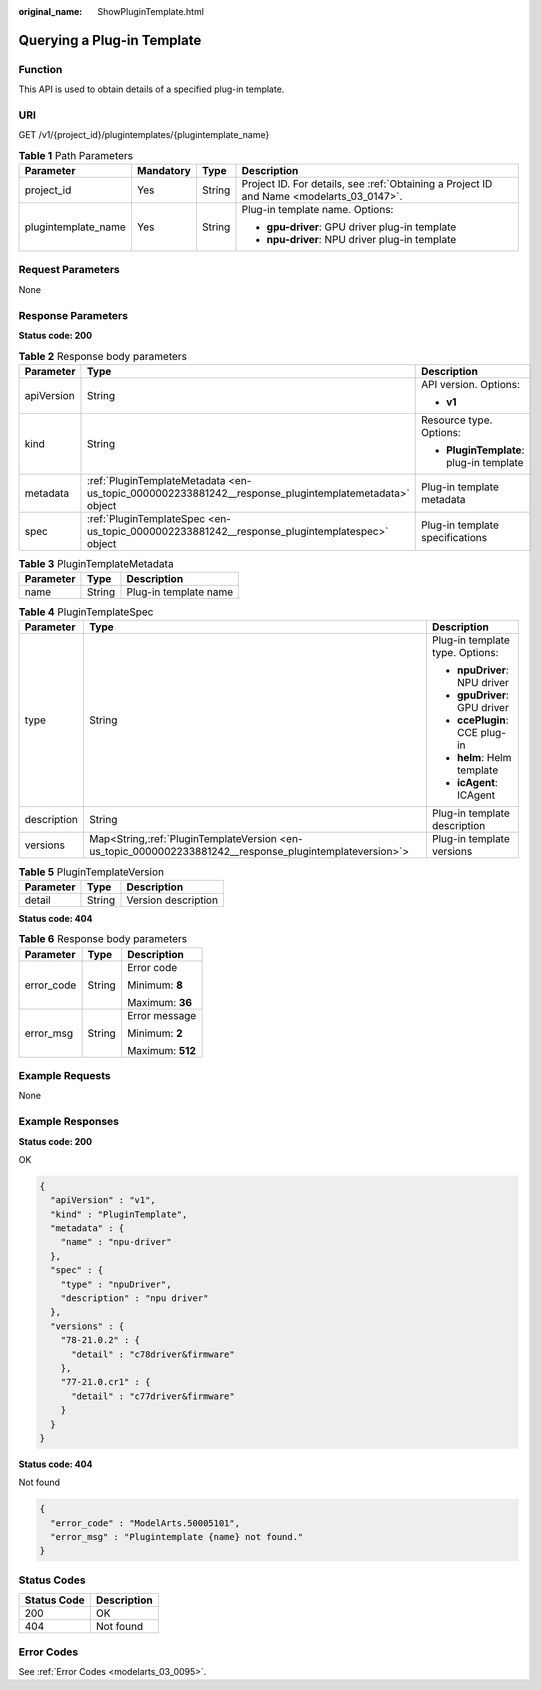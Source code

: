 :original_name: ShowPluginTemplate.html

.. _ShowPluginTemplate:

Querying a Plug-in Template
===========================

Function
--------

This API is used to obtain details of a specified plug-in template.

URI
---

GET /v1/{project_id}/plugintemplates/{plugintemplate_name}

.. table:: **Table 1** Path Parameters

   +---------------------+-----------------+-----------------+------------------------------------------------------------------------------------------+
   | Parameter           | Mandatory       | Type            | Description                                                                              |
   +=====================+=================+=================+==========================================================================================+
   | project_id          | Yes             | String          | Project ID. For details, see :ref:`Obtaining a Project ID and Name <modelarts_03_0147>`. |
   +---------------------+-----------------+-----------------+------------------------------------------------------------------------------------------+
   | plugintemplate_name | Yes             | String          | Plug-in template name. Options:                                                          |
   |                     |                 |                 |                                                                                          |
   |                     |                 |                 | -  **gpu-driver**: GPU driver plug-in template                                           |
   |                     |                 |                 |                                                                                          |
   |                     |                 |                 | -  **npu-driver**: NPU driver plug-in template                                           |
   +---------------------+-----------------+-----------------+------------------------------------------------------------------------------------------+

Request Parameters
------------------

None

Response Parameters
-------------------

**Status code: 200**

.. table:: **Table 2** Response body parameters

   +-----------------------+------------------------------------------------------------------------------------------------------+-----------------------------------------+
   | Parameter             | Type                                                                                                 | Description                             |
   +=======================+======================================================================================================+=========================================+
   | apiVersion            | String                                                                                               | API version. Options:                   |
   |                       |                                                                                                      |                                         |
   |                       |                                                                                                      | -  **v1**                               |
   +-----------------------+------------------------------------------------------------------------------------------------------+-----------------------------------------+
   | kind                  | String                                                                                               | Resource type. Options:                 |
   |                       |                                                                                                      |                                         |
   |                       |                                                                                                      | -  **PluginTemplate**: plug-in template |
   +-----------------------+------------------------------------------------------------------------------------------------------+-----------------------------------------+
   | metadata              | :ref:`PluginTemplateMetadata <en-us_topic_0000002233881242__response_plugintemplatemetadata>` object | Plug-in template metadata               |
   +-----------------------+------------------------------------------------------------------------------------------------------+-----------------------------------------+
   | spec                  | :ref:`PluginTemplateSpec <en-us_topic_0000002233881242__response_plugintemplatespec>` object         | Plug-in template specifications         |
   +-----------------------+------------------------------------------------------------------------------------------------------+-----------------------------------------+

.. _en-us_topic_0000002233881242__response_plugintemplatemetadata:

.. table:: **Table 3** PluginTemplateMetadata

   ========= ====== =====================
   Parameter Type   Description
   ========= ====== =====================
   name      String Plug-in template name
   ========= ====== =====================

.. _en-us_topic_0000002233881242__response_plugintemplatespec:

.. table:: **Table 4** PluginTemplateSpec

   +-----------------------+-----------------------------------------------------------------------------------------------------------+---------------------------------+
   | Parameter             | Type                                                                                                      | Description                     |
   +=======================+===========================================================================================================+=================================+
   | type                  | String                                                                                                    | Plug-in template type. Options: |
   |                       |                                                                                                           |                                 |
   |                       |                                                                                                           | -  **npuDriver**: NPU driver    |
   |                       |                                                                                                           |                                 |
   |                       |                                                                                                           | -  **gpuDriver**: GPU driver    |
   |                       |                                                                                                           |                                 |
   |                       |                                                                                                           | -  **ccePlugin**: CCE plug-in   |
   |                       |                                                                                                           |                                 |
   |                       |                                                                                                           | -  **helm**: Helm template      |
   |                       |                                                                                                           |                                 |
   |                       |                                                                                                           | -  **icAgent**: ICAgent         |
   +-----------------------+-----------------------------------------------------------------------------------------------------------+---------------------------------+
   | description           | String                                                                                                    | Plug-in template description    |
   +-----------------------+-----------------------------------------------------------------------------------------------------------+---------------------------------+
   | versions              | Map<String,\ :ref:`PluginTemplateVersion <en-us_topic_0000002233881242__response_plugintemplateversion>`> | Plug-in template versions       |
   +-----------------------+-----------------------------------------------------------------------------------------------------------+---------------------------------+

.. _en-us_topic_0000002233881242__response_plugintemplateversion:

.. table:: **Table 5** PluginTemplateVersion

   ========= ====== ===================
   Parameter Type   Description
   ========= ====== ===================
   detail    String Version description
   ========= ====== ===================

**Status code: 404**

.. table:: **Table 6** Response body parameters

   +-----------------------+-----------------------+-----------------------+
   | Parameter             | Type                  | Description           |
   +=======================+=======================+=======================+
   | error_code            | String                | Error code            |
   |                       |                       |                       |
   |                       |                       | Minimum: **8**        |
   |                       |                       |                       |
   |                       |                       | Maximum: **36**       |
   +-----------------------+-----------------------+-----------------------+
   | error_msg             | String                | Error message         |
   |                       |                       |                       |
   |                       |                       | Minimum: **2**        |
   |                       |                       |                       |
   |                       |                       | Maximum: **512**      |
   +-----------------------+-----------------------+-----------------------+

Example Requests
----------------

None

Example Responses
-----------------

**Status code: 200**

OK

.. code-block::

   {
     "apiVersion" : "v1",
     "kind" : "PluginTemplate",
     "metadata" : {
       "name" : "npu-driver"
     },
     "spec" : {
       "type" : "npuDriver",
       "description" : "npu driver"
     },
     "versions" : {
       "78-21.0.2" : {
         "detail" : "c78driver&firmware"
       },
       "77-21.0.cr1" : {
         "detail" : "c77driver&firmware"
       }
     }
   }

**Status code: 404**

Not found

.. code-block::

   {
     "error_code" : "ModelArts.50005101",
     "error_msg" : "Plugintemplate {name} not found."
   }

Status Codes
------------

=========== ===========
Status Code Description
=========== ===========
200         OK
404         Not found
=========== ===========

Error Codes
-----------

See :ref:`Error Codes <modelarts_03_0095>`.
